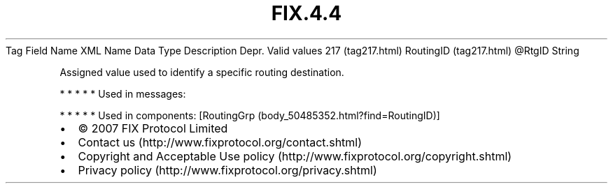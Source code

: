 .TH FIX.4.4 "" "" "Tag #217"
Tag
Field Name
XML Name
Data Type
Description
Depr.
Valid values
217 (tag217.html)
RoutingID (tag217.html)
\@RtgID
String
.PP
Assigned value used to identify a specific routing destination.
.PP
   *   *   *   *   *
Used in messages:
.PP
   *   *   *   *   *
Used in components:
[RoutingGrp (body_50485352.html?find=RoutingID)]

.PD 0
.P
.PD

.PP
.PP
.IP \[bu] 2
© 2007 FIX Protocol Limited
.IP \[bu] 2
Contact us (http://www.fixprotocol.org/contact.shtml)
.IP \[bu] 2
Copyright and Acceptable Use policy (http://www.fixprotocol.org/copyright.shtml)
.IP \[bu] 2
Privacy policy (http://www.fixprotocol.org/privacy.shtml)

